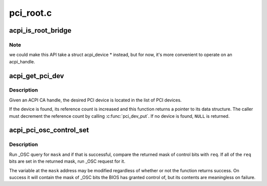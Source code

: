 .. -*- coding: utf-8; mode: rst -*-

==========
pci_root.c
==========


.. _`acpi_is_root_bridge`:

acpi_is_root_bridge
===================

.. c:function:: int acpi_is_root_bridge (acpi_handle handle)

    determine whether an ACPI CA node is a PCI root bridge @handle - the ACPI CA node in question.

    :param acpi_handle handle:

        *undescribed*



.. _`acpi_is_root_bridge.note`:

Note
----

we could make this API take a struct acpi_device * instead, but
for now, it's more convenient to operate on an acpi_handle.



.. _`acpi_get_pci_dev`:

acpi_get_pci_dev
================

.. c:function:: struct pci_dev *acpi_get_pci_dev (acpi_handle handle)

    convert ACPI CA handle to struct pci_dev

    :param acpi_handle handle:
        the handle in question



.. _`acpi_get_pci_dev.description`:

Description
-----------

Given an ACPI CA handle, the desired PCI device is located in the
list of PCI devices.

If the device is found, its reference count is increased and this
function returns a pointer to its data structure.  The caller must
decrement the reference count by calling :c:func:`pci_dev_put`.
If no device is found, ``NULL`` is returned.



.. _`acpi_pci_osc_control_set`:

acpi_pci_osc_control_set
========================

.. c:function:: acpi_status acpi_pci_osc_control_set (acpi_handle handle, u32 *mask, u32 req)

    Request control of PCI root _OSC features.

    :param acpi_handle handle:
        ACPI handle of a PCI root bridge (or PCIe Root Complex).

    :param u32 \*mask:
        Mask of _OSC bits to request control of, place to store control mask.

    :param u32 req:
        Mask of _OSC bits the control of is essential to the caller.



.. _`acpi_pci_osc_control_set.description`:

Description
-----------

Run _OSC query for ``mask`` and if that is successful, compare the returned
mask of control bits with ``req``\ .  If all of the ``req`` bits are set in the
returned mask, run _OSC request for it.

The variable at the ``mask`` address may be modified regardless of whether or
not the function returns success.  On success it will contain the mask of
_OSC bits the BIOS has granted control of, but its contents are meaningless
on failure.

